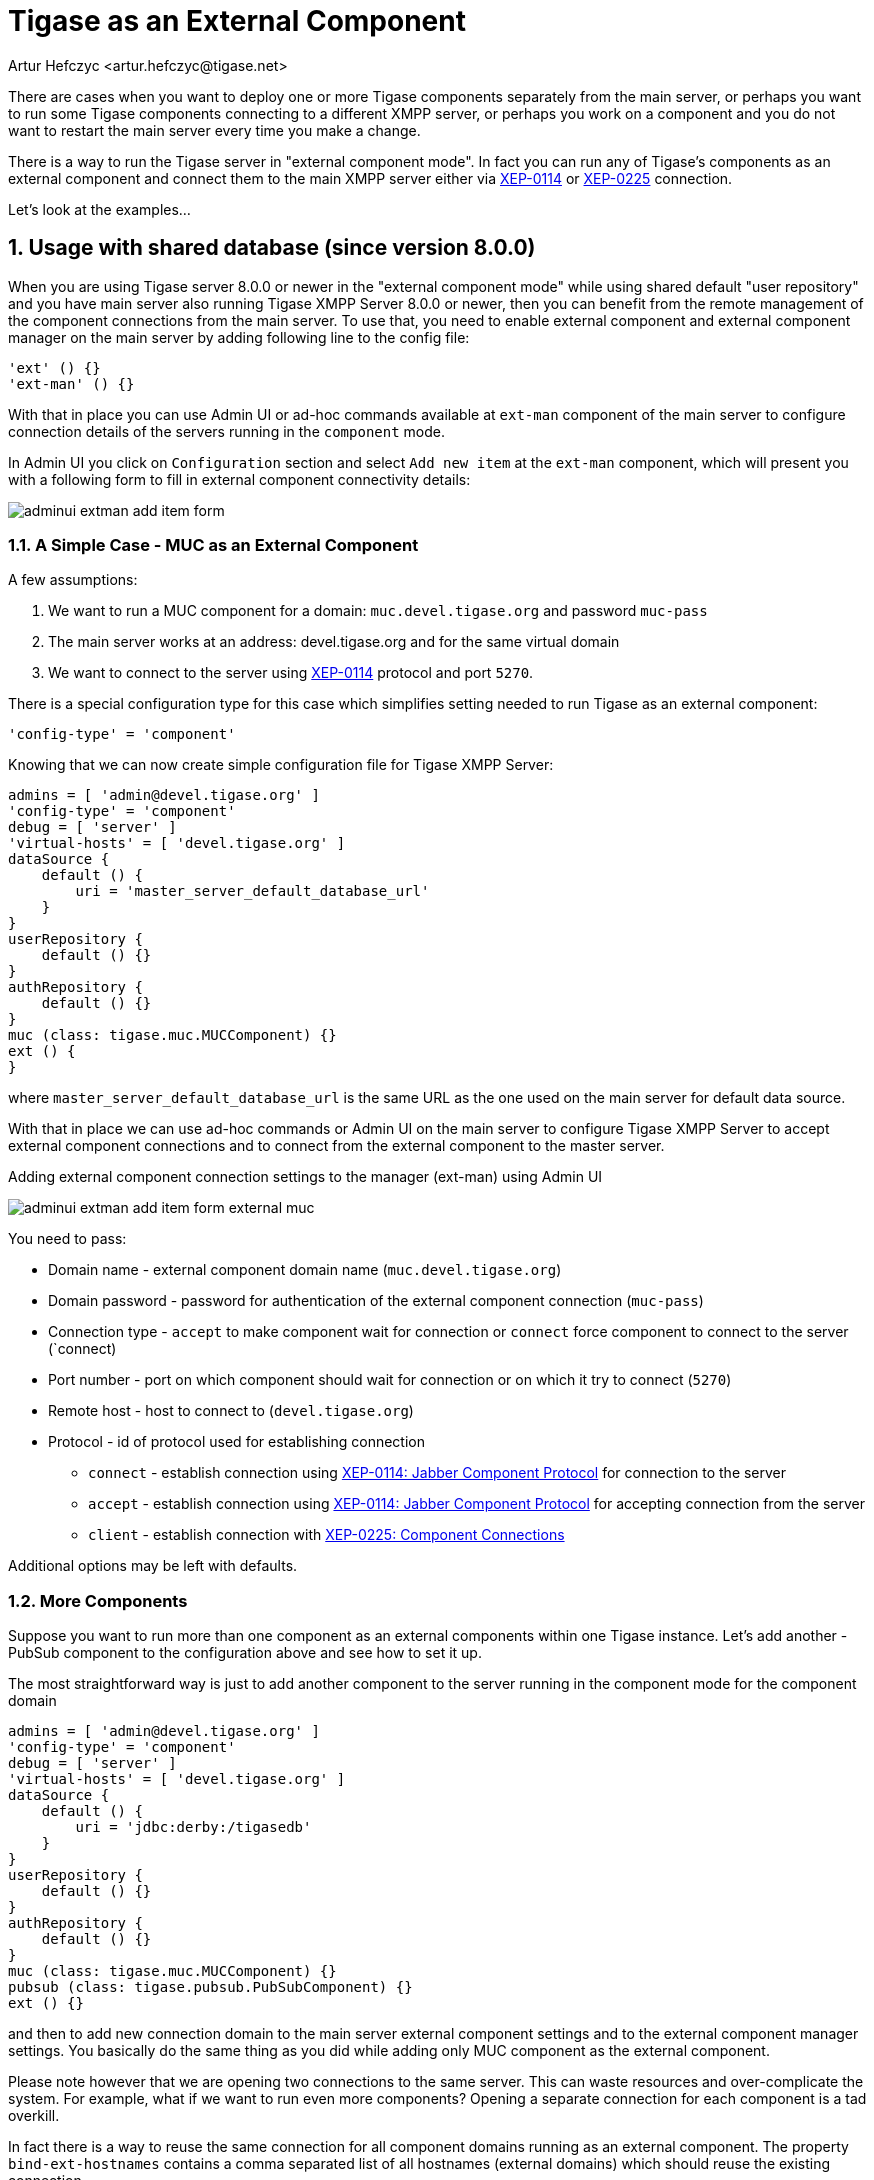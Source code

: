 [[tigaseasExternal]]
= Tigase as an External Component
:author: Artur Hefczyc <artur.hefczyc@tigase.net>
:version: v2.0, August 2017: Reformatted for v8.0.0.

:toc:
:numbered:
:website: http://tigase.net

There are cases when you want to deploy one or more Tigase components separately from the main server, or perhaps you want to run some Tigase components connecting to a different XMPP server, or perhaps you work on a component and you do not want to restart the main server every time you make a change.

There is a way to run the Tigase server in "external component mode". In fact you can run any of Tigase's components as an external component and connect them to the main XMPP server either via link:http://xmpp.org/extensions/xep-0114.html[XEP-0114] or link:http://xmpp.org/extensions/xep-0225.html[XEP-0225] connection.

Let's look at the examples...

== Usage with shared database (since version 8.0.0)

When you are using Tigase server 8.0.0 or newer in the "external component mode" while using shared default "user repository" and you have main server also running Tigase XMPP Server 8.0.0 or newer, then you can benefit from the remote management of the component connections from the main server.
To use that, you need to enable external component and external component manager on the main server by adding following line to the config file:

[source,dsl]
----
'ext' () {}
'ext-man' () {}
----

With that in place you can use Admin UI or ad-hoc commands available at `ext-man` component of the main server to configure connection details of the servers running in the `component` mode.

In Admin UI you click on `Configuration` section and select `Add new item` at the `ext-man` component, which will present you with a following form to fill in external component connectivity details:

image:images/admin/adminui_extman_add_item_form.png[]

=== A Simple Case - MUC as an External Component

A few assumptions:

. We want to run a MUC component for a domain: `muc.devel.tigase.org` and password `muc-pass`
. The main server works at an address: devel.tigase.org and for the same virtual domain
. We want to connect to the server using link:http://xmpp.org/extensions/xep-0114.html[XEP-0114] protocol and port `5270`.

There is a special configuration type for this case which simplifies setting needed to run Tigase as an external component:

[source,dsl]
-----
'config-type' = 'component'
-----

Knowing that we can now create simple configuration file for Tigase XMPP Server:

[source,dsl]
----
admins = [ 'admin@devel.tigase.org' ]
'config-type' = 'component'
debug = [ 'server' ]
'virtual-hosts' = [ 'devel.tigase.org' ]
dataSource {
    default () {
        uri = 'master_server_default_database_url'
    }
}
userRepository {
    default () {}
}
authRepository {
    default () {}
}
muc (class: tigase.muc.MUCComponent) {}
ext () {
}
----

where `master_server_default_database_url` is the same URL as the one used on the main server for default data source.

With that in place we can use ad-hoc commands or Admin UI on the main server to configure Tigase XMPP Server to accept external component connections and to connect from the external component to the master server.

.Adding external component connection settings to the manager (ext-man) using Admin UI
image:images/admin/adminui_extman_add_item_form_external_muc.png[]

You need to pass:

* Domain name - external component domain name (`muc.devel.tigase.org`)
* Domain password - password for authentication of the external component connection (`muc-pass`)
* Connection type - `accept` to make component wait for connection or `connect` force component to connect to the server (`connect)
* Port number - port on which component should wait for connection or on which it try to connect (`5270`)
* Remote host - host to connect to (`devel.tigase.org`)
* Protocol - id of protocol used for establishing connection
** `connect` - establish connection using https://xmpp.org/extensions/xep-0114.html[XEP-0114: Jabber Component Protocol] for connection to the server
** `accept` - establish connection using https://xmpp.org/extensions/xep-0114.html[XEP-0114: Jabber Component Protocol] for accepting connection from the server
** `client` - establish connection with https://xmpp.org/extensions/xep-0225.html[XEP-0225: Component Connections]

Additional options may be left with defaults.

=== More Components
Suppose you want to run more than one component as an external components within one Tigase instance. Let's add another - PubSub component to the configuration above and see how to set it up.

The most straightforward way is just to add another component to the server running in the component mode for the component domain

[source,dsl]
----
admins = [ 'admin@devel.tigase.org' ]
'config-type' = 'component'
debug = [ 'server' ]
'virtual-hosts' = [ 'devel.tigase.org' ]
dataSource {
    default () {
        uri = 'jdbc:derby:/tigasedb'
    }
}
userRepository {
    default () {}
}
authRepository {
    default () {}
}
muc (class: tigase.muc.MUCComponent) {}
pubsub (class: tigase.pubsub.PubSubComponent) {}
ext () {}
----

and then to add new connection domain to the main server external component settings and to the external component manager settings. You basically do the same thing as you did while adding only MUC component as the external component.

Please note however that we are opening two connections to the same server. This can waste resources and over-complicate the system. For example, what if we want to run even more components? Opening a separate connection for each component is a tad overkill.

In fact there is a way to reuse the same connection for all component domains running as an external component. The property `bind-ext-hostnames` contains a comma separated list of all hostnames (external domains) which should reuse the existing connection.

There is one catch however. Since you are reusing connections (hostname binding is defined in link:http://xmpp.org/extensions/xep-0225.html[XEP-0225] only), you must use this protocol for the functionality.

Here is an example configuration with a single connection over the link:http://xmpp.org/extensions/xep-0225.html[XEP-0225] protocol used by both external domains:

[source,dsl]
-----
admins = [ 'admin@devel.tigase.org' ]
'bind-ext-hostnames' = [ 'pubsub.devel.tigase.org' ]
'config-type' = 'component'
debug = [ 'server' ]
'virtual-hosts' = [ 'devel.tigase.org' ]
dataSource {
    default () {
        uri = 'jdbc:derby:/tigasedb'
    }
}
ext () {
}
userRepository {
    default () {}
}
authRepository {
    default () {}
}
muc (class: tigase.muc.MUCComponent) {}
pubsub (class: tigase.pubsub.PubSubComponent) {}
-----

With this configuration you do not need to configure entries in `ext-man` for PubSub component, only for MUC component but you need to user `client` as the value for protocol field.

== Usage with a separate database

=== A Simple Case - MUC as an External Component
A few assumptions:

. We want to run a MUC component for a domain: `muc.devel.tigase.org` and password `muc-pass`
. The main server works at an address: devel.tigase.org and for the same virtual domain
. We want to connect to the server using link:http://xmpp.org/extensions/xep-0114.html[XEP-0114] protocol and port `5270`.

There is a special configuration type for this case which simplifies setting needed to run Tigase as an external component:

[source,dsl]
-----
'config-type' = 'component'
-----

This generates a configuration for Tigase with only one component loaded by default - the component used for external component connection. If you use this configuration type, your config.tdsl file may look like this:

[source,dsl]
-----
admins = [ 'admin@devel.tigase.org' ]
'config-type' = 'component'
debug = [ 'server' ]
'virtual-hosts' = [ 'devel.tigase.org' ]
dataSource {
    default () {
        uri = 'jdbc:derby:/tigasedb'
    }
}
userRepository {
    default () {}
}
authRepository {
    default () {}
}
muc (class: tigase.muc.MUCComponent) {}
ext () {
}
-----

To make this new instance connect to the Tigase XMPP Server, you need to create one more file with external connection configuration at `etc/externalComponentItems`which will be loaded to the local database and then removed.

[source,text]
----
muc.devel.tigase.org:muc-pass:connect:5270:devel.tigase.org:connect
----

WARNING: While loading configuration from `etc/externalComponentItems` file is supported, we recommend usage of shared database if possible. In future this method may be deprecated.

=== More Components

Suppose you want to run more than one component as an external components within one Tigase instance. Let's add another - PubSub component to the configuration above and see how to set it up.

The most straightforward way is just to add another external component connection to the main server for the component domain using Admin UI or ad-hoc command on the main server.

Then we can use following configuration on the server running in the `component` mode:
[source,dsl]
-----
admins = [ 'admin@devel.tigase.org' ]
'config-type' = 'component'
debug = [ 'server' ]
'virtual-hosts' = [ 'devel.tigase.org' ]
dataSource {
    default () {
        uri = 'jdbc:derby:/tigasedb'
    }
}
userRepository {
    default () {}
}
authRepository {
    default () {}
}
muc (class: tigase.muc.MUCComponent) {}
pubsub (class: tigase.pubsub.PubSubComponent) {}
ext () {
}
-----

and we need to create a file with configuration for external component connection which will be loaded to the internal database:

[source,text]
----
muc.devel.tigase.org:muc-pass:connect:5270:devel.tigase.org:accept
pubsub.devel.tigase.org:pubsub-pass:connect:5270:devel.tigase.org:accept
----

Please note however that we are opening two connections to the same server. This can waste resources and over-complicate the system. For example, what if we want to run even more components? Opening a separate connection for each component is a tad overkill.

In fact there is a way to reuse the same connection for all component domains running as an external component. The property `bind-ext-hostnames` contains a comma separated list of all hostnames (external domains) which should reuse the existing connection.

There is one catch however. Since you are reusing connections (hostname binding is defined in link:http://xmpp.org/extensions/xep-0225.html[XEP-0225] only), you must use this protocol for the functionality.

Here is an example configuration with a single connection over the link:http://xmpp.org/extensions/xep-0225.html[XEP-0225] protocol used by both external domains:

[source,dsl]
-----
admins = [ 'admin@devel.tigase.org' ]
'bind-ext-hostnames' = [ 'pubsub.devel.tigase.org' ]
'config-type' = 'component'
debug = [ 'server' ]
'virtual-hosts' = [ 'devel.tigase.org' ]
dataSource {
    default () {
        uri = 'jdbc:derby:/tigasedb'
    }
}
ext () {
}
userRepository {
    default () {}
}
authRepository {
    default () {}
}
muc (class: tigase.muc.MUCComponent) {}
pubsub (class: tigase.pubsub.PubSubComponent) {}
-----

and example of the external connections configuration file:

[source,text]
----
muc.devel.tigase.org:muc-pass:connect:5270:devel.tigase.org:client
----
